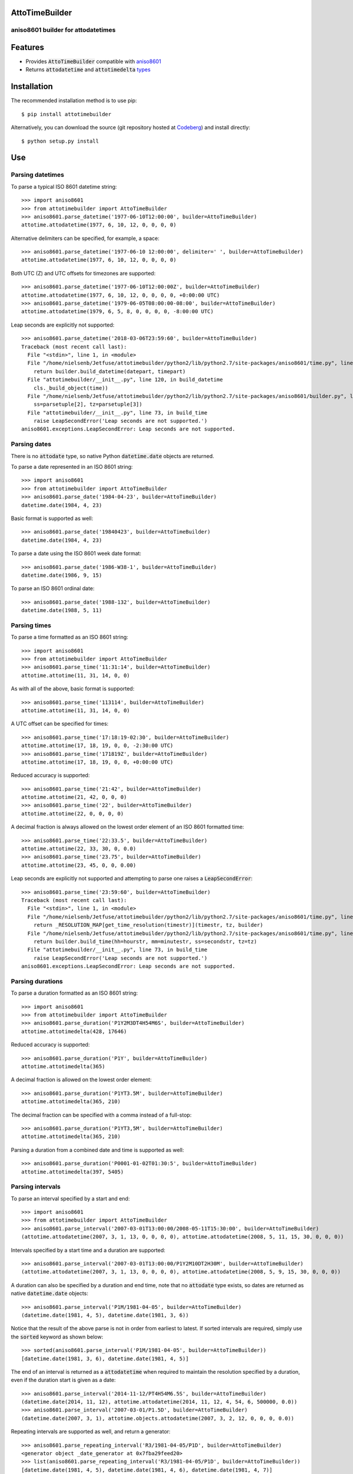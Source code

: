 AttoTimeBuilder
================

aniso8601 builder for attodatetimes
-----------------------------------

Features
========
* Provides :code:`AttoTimeBuilder` compatible with `aniso8601 <https://codeberg.org/nielsenb-jf/aniso8601>`_
* Returns :code:`attodatetime` and :code:`attotimedelta` `types <https://codeberg.org/nielsenb-jf/attotime>`_

Installation
============

The recommended installation method is to use pip::

  $ pip install attotimebuilder

Alternatively, you can download the source (git repository hosted at `Codeberg <https://codeberg.org/nielsenb-jf/attotimebuilder>`_) and install directly::

  $ python setup.py install

Use
===

Parsing datetimes
-----------------

To parse a typical ISO 8601 datetime string::

  >>> import aniso8601
  >>> from attotimebuilder import AttoTimeBuilder
  >>> aniso8601.parse_datetime('1977-06-10T12:00:00', builder=AttoTimeBuilder)
  attotime.attodatetime(1977, 6, 10, 12, 0, 0, 0, 0)

Alternative delimiters can be specified, for example, a space::

  >>> aniso8601.parse_datetime('1977-06-10 12:00:00', delimiter=' ', builder=AttoTimeBuilder)
  attotime.attodatetime(1977, 6, 10, 12, 0, 0, 0, 0)

Both UTC (Z) and UTC offsets for timezones are supported::

  >>> aniso8601.parse_datetime('1977-06-10T12:00:00Z', builder=AttoTimeBuilder)
  attotime.attodatetime(1977, 6, 10, 12, 0, 0, 0, 0, +0:00:00 UTC)
  >>> aniso8601.parse_datetime('1979-06-05T08:00:00-08:00', builder=AttoTimeBuilder)
  attotime.attodatetime(1979, 6, 5, 8, 0, 0, 0, 0, -8:00:00 UTC)

Leap seconds are explicitly not supported::

  >>> aniso8601.parse_datetime('2018-03-06T23:59:60', builder=AttoTimeBuilder)
  Traceback (most recent call last):
    File "<stdin>", line 1, in <module>
    File "/home/nielsenb/Jetfuse/attotimebuilder/python2/lib/python2.7/site-packages/aniso8601/time.py", line 131, in parse_datetime
      return builder.build_datetime(datepart, timepart)
    File "attotimebuilder/__init__.py", line 120, in build_datetime
      cls._build_object(time))
    File "/home/nielsenb/Jetfuse/attotimebuilder/python2/lib/python2.7/site-packages/aniso8601/builder.py", line 71, in _build_object
      ss=parsetuple[2], tz=parsetuple[3])
    File "attotimebuilder/__init__.py", line 73, in build_time
      raise LeapSecondError('Leap seconds are not supported.')
  aniso8601.exceptions.LeapSecondError: Leap seconds are not supported.

Parsing dates
-------------

There is no :code:`attodate` type, so native Python :code:`datetime.date` objects are returned.

To parse a date represented in an ISO 8601 string::

  >>> import aniso8601
  >>> from attotimebuilder import AttoTimeBuilder
  >>> aniso8601.parse_date('1984-04-23', builder=AttoTimeBuilder)
  datetime.date(1984, 4, 23)

Basic format is supported as well::

  >>> aniso8601.parse_date('19840423', builder=AttoTimeBuilder)
  datetime.date(1984, 4, 23)

To parse a date using the ISO 8601 week date format::

  >>> aniso8601.parse_date('1986-W38-1', builder=AttoTimeBuilder)
  datetime.date(1986, 9, 15)

To parse an ISO 8601 ordinal date::

  >>> aniso8601.parse_date('1988-132', builder=AttoTimeBuilder)
  datetime.date(1988, 5, 11)

Parsing times
-------------

To parse a time formatted as an ISO 8601 string::

  >>> import aniso8601
  >>> from attotimebuilder import AttoTimeBuilder
  >>> aniso8601.parse_time('11:31:14', builder=AttoTimeBuilder)
  attotime.attotime(11, 31, 14, 0, 0)

As with all of the above, basic format is supported::

  >>> aniso8601.parse_time('113114', builder=AttoTimeBuilder)
  attotime.attotime(11, 31, 14, 0, 0)

A UTC offset can be specified for times::

  >>> aniso8601.parse_time('17:18:19-02:30', builder=AttoTimeBuilder)
  attotime.attotime(17, 18, 19, 0, 0, -2:30:00 UTC)
  >>> aniso8601.parse_time('171819Z', builder=AttoTimeBuilder)
  attotime.attotime(17, 18, 19, 0, 0, +0:00:00 UTC)

Reduced accuracy is supported::

  >>> aniso8601.parse_time('21:42', builder=AttoTimeBuilder)
  attotime.attotime(21, 42, 0, 0, 0)
  >>> aniso8601.parse_time('22', builder=AttoTimeBuilder)
  attotime.attotime(22, 0, 0, 0, 0)

A decimal fraction is always allowed on the lowest order element of an ISO 8601 formatted time::

  >>> aniso8601.parse_time('22:33.5', builder=AttoTimeBuilder)
  attotime.attotime(22, 33, 30, 0, 0.0)
  >>> aniso8601.parse_time('23.75', builder=AttoTimeBuilder)
  attotime.attotime(23, 45, 0, 0, 0.00)

Leap seconds are explicitly not supported and attempting to parse one raises a :code:`LeapSecondError`::

  >>> aniso8601.parse_time('23:59:60', builder=AttoTimeBuilder)
  Traceback (most recent call last):
    File "<stdin>", line 1, in <module>
    File "/home/nielsenb/Jetfuse/attotimebuilder/python2/lib/python2.7/site-packages/aniso8601/time.py", line 116, in parse_time
      return _RESOLUTION_MAP[get_time_resolution(timestr)](timestr, tz, builder)
    File "/home/nielsenb/Jetfuse/attotimebuilder/python2/lib/python2.7/site-packages/aniso8601/time.py", line 165, in _parse_second_time
      return builder.build_time(hh=hourstr, mm=minutestr, ss=secondstr, tz=tz)
    File "attotimebuilder/__init__.py", line 73, in build_time
      raise LeapSecondError('Leap seconds are not supported.')
  aniso8601.exceptions.LeapSecondError: Leap seconds are not supported.

Parsing durations
-----------------

To parse a duration formatted as an ISO 8601 string::

  >>> import aniso8601
  >>> from attotimebuilder import AttoTimeBuilder
  >>> aniso8601.parse_duration('P1Y2M3DT4H54M6S', builder=AttoTimeBuilder)
  attotime.attotimedelta(428, 17646)

Reduced accuracy is supported::

  >>> aniso8601.parse_duration('P1Y', builder=AttoTimeBuilder)
  attotime.attotimedelta(365)

A decimal fraction is allowed on the lowest order element::

  >>> aniso8601.parse_duration('P1YT3.5M', builder=AttoTimeBuilder)
  attotime.attotimedelta(365, 210)

The decimal fraction can be specified with a comma instead of a full-stop::

  >>> aniso8601.parse_duration('P1YT3,5M', builder=AttoTimeBuilder)
  attotime.attotimedelta(365, 210)

Parsing a duration from a combined date and time is supported as well::

  >>> aniso8601.parse_duration('P0001-01-02T01:30:5', builder=AttoTimeBuilder)
  attotime.attotimedelta(397, 5405)

Parsing intervals
-----------------

To parse an interval specified by a start and end::

  >>> import aniso8601
  >>> from attotimebuilder import AttoTimeBuilder
  >>> aniso8601.parse_interval('2007-03-01T13:00:00/2008-05-11T15:30:00', builder=AttoTimeBuilder)
  (attotime.attodatetime(2007, 3, 1, 13, 0, 0, 0, 0), attotime.attodatetime(2008, 5, 11, 15, 30, 0, 0, 0))

Intervals specified by a start time and a duration are supported::

  >>> aniso8601.parse_interval('2007-03-01T13:00:00/P1Y2M10DT2H30M', builder=AttoTimeBuilder)
  (attotime.attodatetime(2007, 3, 1, 13, 0, 0, 0, 0), attotime.attodatetime(2008, 5, 9, 15, 30, 0, 0, 0))

A duration can also be specified by a duration and end time, note that no :code:`attodate` type exists, so dates are returned as native :code:`datetime.date` objects::

  >>> aniso8601.parse_interval('P1M/1981-04-05', builder=AttoTimeBuilder)
  (datetime.date(1981, 4, 5), datetime.date(1981, 3, 6))

Notice that the result of the above parse is not in order from earliest to latest. If sorted intervals are required, simply use the :code:`sorted` keyword as shown below::

  >>> sorted(aniso8601.parse_interval('P1M/1981-04-05', builder=AttoTimeBuilder))
  [datetime.date(1981, 3, 6), datetime.date(1981, 4, 5)]

The end of an interval is returned as a :code:`attodatetime` when required to maintain the resolution specified by a duration, even if the duration start is given as a date::

  >>> aniso8601.parse_interval('2014-11-12/PT4H54M6.5S', builder=AttoTimeBuilder)
  (datetime.date(2014, 11, 12), attotime.attodatetime(2014, 11, 12, 4, 54, 6, 500000, 0.0))
  >>> aniso8601.parse_interval('2007-03-01/P1.5D', builder=AttoTimeBuilder)
  (datetime.date(2007, 3, 1), attotime.objects.attodatetime(2007, 3, 2, 12, 0, 0, 0, 0.0))

Repeating intervals are supported as well, and return a generator::

  >>> aniso8601.parse_repeating_interval('R3/1981-04-05/P1D', builder=AttoTimeBuilder)
  <generator object _date_generator at 0x7fba29feed20>
  >>> list(aniso8601.parse_repeating_interval('R3/1981-04-05/P1D', builder=AttoTimeBuilder))
  [datetime.date(1981, 4, 5), datetime.date(1981, 4, 6), datetime.date(1981, 4, 7)]

Repeating intervals are allowed to go in the reverse direction::

  >>> list(aniso8601.parse_repeating_interval('R2/PT1H2M/1980-03-05T01:01:00', builder=AttoTimeBuilder))
  [attotime.attodatetime(1980, 3, 5, 1, 1, 0, 0, 0), attotime.attodatetime(1980, 3, 4, 23, 59, 0, 0, 0)]

Unbounded intervals are also allowed (Python 2)::

  >>> result = aniso8601.parse_repeating_interval('R/PT1H2M/1980-03-05T01:01:00', builder=AttoTimeBuilder)
  >>> result.next()
  attotime.attodatetime(1980, 3, 5, 1, 1, 0, 0, 0)
  >>> result.next()
  attotime.attodatetime(1980, 3, 4, 23, 59, 0, 0, 0)

or for Python 3::

  >>> result = aniso8601.parse_repeating_interval('R/PT1H2M/1980-03-05T01:01:00', builder=AttoTimeBuilder)
  >>> next(result)
  attotime.attodatetime(1980, 3, 5, 1, 1, 0, 0, 0)
  >>> next(result)
  attotime.attodatetime(1980, 3, 4, 23, 59, 0, 0, 0)

The above treat years as 365 days and months as 30 days. Fractional months and years are supported accordingly::

  >>> aniso8601.parse_interval('P1.1Y/2001-02-28', builder=AttoTimeBuilder)
  (datetime.date(2001, 2, 28), datetime.date(2000, 1, 23))
  >>> aniso8601.parse_interval('2001-02-28/P1Y2.5M', builder=AttoTimeBuilder)
  (datetime.date(2001, 2, 28), datetime.date(2002, 5, 14))

Development
===========

Setup
-----

It is recommended to develop using a `virtualenv <https://virtualenv.pypa.io/en/stable/>`_.

Inside a virtualenv, development dependencies can be installed automatically::

  $ pip install -e .[dev]

`pre-commit <https://pre-commit.com/>`_ is used for managing pre-commit hooks::

  $ pre-commit install

To run the pre-commit hooks manually::

  $ pre-commit run --all-files

Tests
-----

Tests can be run using the `unittest testing framework <https://docs.python.org/3/library/unittest.html>`_::

   $ python -m unittest discover attotimebuilder

Contributing
============

attotimebuilder is an open source project hosted on `Codeberg <https://codeberg.org/nielsenb-jf/attotimebuilder>`_.

Any and all bugs are welcome on our `issue tracker <https://codeberg.org/nielsenb-jf/attotimebuilder/issues>`_.

References
==========

* `aniso8601 and sub-microsecond precision <https://bitbucket.org/nielsenb/aniso8601/issues/10/sub-microsecond-precision-in-durations-is>`_
